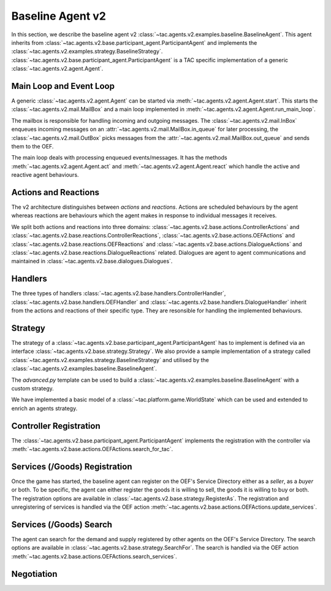 .. _baseline_agent:

Baseline Agent v2
=================

In this section, we describe the baseline agent v2 :class:`~tac.agents.v2.examples.baseline.BaselineAgent`. This agent inherits from :class:`~tac.agents.v2.base.participant_agent.ParticipantAgent` and implements the :class:`~tac.agents.v2.examples.strategy.BaselineStrategy`. :class:`~tac.agents.v2.base.participant_agent.ParticipantAgent` is a TAC specific implementation of a generic :class:`~tac.agents.v2.agent.Agent`.


Main Loop and Event Loop
------------------------

A generic :class:`~tac.agents.v2.agent.Agent` can be started via :meth:`~tac.agents.v2.agent.Agent.start`. This starts the :class:`~tac.agents.v2.mail.MailBox` and a main loop implemented in :meth:`~tac.agents.v2.agent.Agent.run_main_loop`.

The mailbox is responsible for handling incoming and outgoing messages. The :class:`~tac.agents.v2.mail.InBox` enqueues incoming messages on an :attr:`~tac.agents.v2.mail.MailBox.in_queue` for later processing, the :class:`~tac.agents.v2.mail.OutBox` picks messages from the :attr:`~tac.agents.v2.mail.MailBox.out_queue` and sends them to the OEF.

The main loop deals with processing enqueued events/messages. It has the methods :meth:`~tac.agents.v2.agent.Agent.act` and :meth:`~tac.agents.v2.agent.Agent.react` which handle the active and reactive agent behaviours.


Actions and Reactions
---------------------

The v2 architecture distinguishes between `actions` and `reactions`. Actions are scheduled behaviours by the agent whereas reactions are behaviours which the agent makes in response to individual messages it receives.

We split both actions and reactions into three domains: :class:`~tac.agents.v2.base.actions.ControllerActions` and :class:`~tac.agents.v2.base.reactions.ControllerReactions`,  :class:`~tac.agents.v2.base.actions.OEFActions` and :class:`~tac.agents.v2.base.reactions.OEFReactions` and :class:`~tac.agents.v2.base.actions.DialogueActions` and :class:`~tac.agents.v2.base.reactions.DialogueReactions` related. Dialogues are agent to agent communications and maintained in :class:`~tac.agents.v2.base.dialogues.Dialogues`.


Handlers
--------

The three types of handlers :class:`~tac.agents.v2.base.handlers.ControllerHandler`, :class:`~tac.agents.v2.base.handlers.OEFHandler` and :class:`~tac.agents.v2.base.handlers.DialogueHandler` inherit from the actions and reactions of their specific type. They are resonsible for handling the implemented behaviours.


Strategy
--------

The strategy of a :class:`~tac.agents.v2.base.participant_agent.ParticipantAgent` has to implement is defined via an interface :class:`~tac.agents.v2.base.strategy.Strategy`. We also provide a sample implementation of a strategy called :class:`~tac.agents.v2.examples.strategy.BaselineStrategy` and utilised by the :class:`~tac.agents.v2.examples.baseline.BaselineAgent`.

The `advanced.py` template can be used to build a :class:`~tac.agents.v2.examples.baseline.BaselineAgent` with a custom strategy.

We have implemented a basic model of a :class:`~tac.platform.game.WorldState` which can be used and extended to enrich an agents strategy.


Controller Registration
-----------------------

The :class:`~tac.agents.v2.base.participant_agent.ParticipantAgent` implements the registration with the controller via :meth:`~tac.agents.v2.base.actions.OEFActions.search_for_tac`.


Services (/Goods) Registration
------------------------------

Once the game has started, the baseline agent can register on the OEF's Service Directory either as a *seller*, as a *buyer* or both. To be specific, the agent can either register the goods it is willing to sell, the goods it is willing to buy or both. The registration options are available in :class:`~tac.agents.v2.base.strategy.RegisterAs`. The registration and unregistering of services is handled via the OEF action :meth:`~tac.agents.v2.base.actions.OEFActions.update_services`.


Services (/Goods) Search
------------------------

The agent can search for the demand and supply registered by other agents on the OEF's Service Directory. The search options are available in :class:`~tac.agents.v2.base.strategy.SearchFor`. The search is handled via the OEF action :meth:`~tac.agents.v2.base.actions.OEFActions.search_services`.

Negotiation
------------

.. todo::